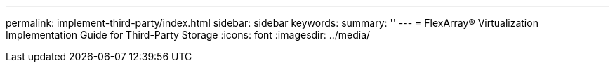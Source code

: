 ---
permalink: implement-third-party/index.html
sidebar: sidebar
keywords: 
summary: ''
---
= FlexArray® Virtualization Implementation Guide for Third-Party Storage
:icons: font
:imagesdir: ../media/


